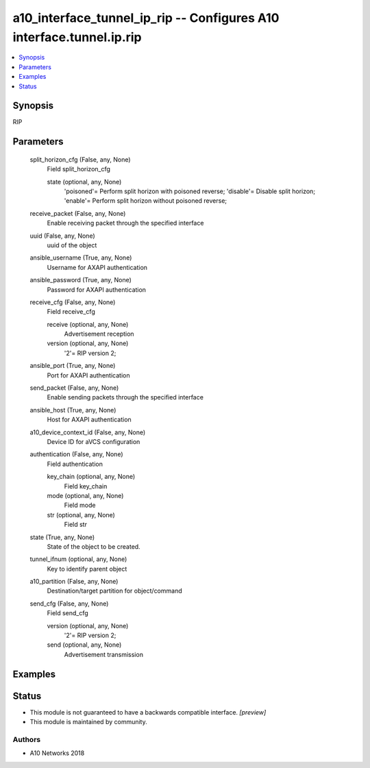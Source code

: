 .. _a10_interface_tunnel_ip_rip_module:


a10_interface_tunnel_ip_rip -- Configures A10 interface.tunnel.ip.rip
=====================================================================

.. contents::
   :local:
   :depth: 1


Synopsis
--------

RIP






Parameters
----------

  split_horizon_cfg (False, any, None)
    Field split_horizon_cfg


    state (optional, any, None)
      'poisoned'= Perform split horizon with poisoned reverse; 'disable'= Disable split horizon; 'enable'= Perform split horizon without poisoned reverse;



  receive_packet (False, any, None)
    Enable receiving packet through the specified interface


  uuid (False, any, None)
    uuid of the object


  ansible_username (True, any, None)
    Username for AXAPI authentication


  ansible_password (True, any, None)
    Password for AXAPI authentication


  receive_cfg (False, any, None)
    Field receive_cfg


    receive (optional, any, None)
      Advertisement reception


    version (optional, any, None)
      '2'= RIP version 2;



  ansible_port (True, any, None)
    Port for AXAPI authentication


  send_packet (False, any, None)
    Enable sending packets through the specified interface


  ansible_host (True, any, None)
    Host for AXAPI authentication


  a10_device_context_id (False, any, None)
    Device ID for aVCS configuration


  authentication (False, any, None)
    Field authentication


    key_chain (optional, any, None)
      Field key_chain


    mode (optional, any, None)
      Field mode


    str (optional, any, None)
      Field str



  state (True, any, None)
    State of the object to be created.


  tunnel_ifnum (optional, any, None)
    Key to identify parent object


  a10_partition (False, any, None)
    Destination/target partition for object/command


  send_cfg (False, any, None)
    Field send_cfg


    version (optional, any, None)
      '2'= RIP version 2;


    send (optional, any, None)
      Advertisement transmission










Examples
--------

.. code-block:: yaml+jinja

    





Status
------




- This module is not guaranteed to have a backwards compatible interface. *[preview]*


- This module is maintained by community.



Authors
~~~~~~~

- A10 Networks 2018

